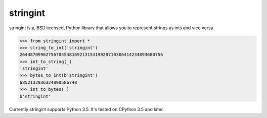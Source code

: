 stringint
=========

.. image:: https://travis-ci.org/DasIch/stringint.svg?branch=master
   :target: https://travis-ci.org/DasIch/stringint

.. image:: https://readthedocs.org/projects/stringint/badge/?version=latest
   :target: https://stringint.readthedocs.io/en/latest/

stringint is a, BSD licensed, Python library that allows you to represent
strings as ints and vice versa.

>>> from stringint import *
>>> string_to_int('stringint')
2644870996275670454816921315419928710306414234893680756
>>> int_to_string(_)
'stringint'
>>> bytes_to_int(b'stringint')
6852132936324890586740
>>> int_to_bytes(_)
b'stringint'

Currently stringint supports Python 3.5. It's tested on CPython 3.5 and later.
